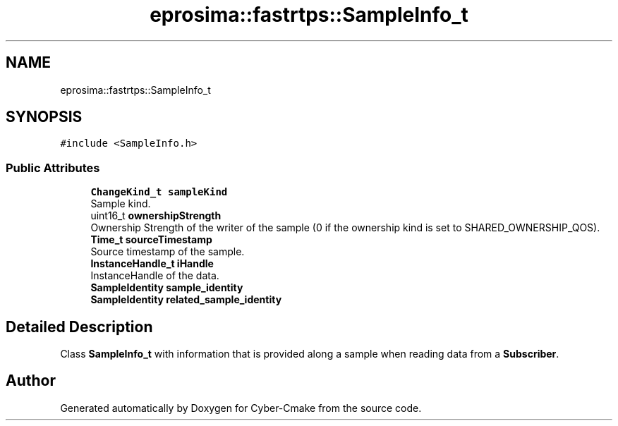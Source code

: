 .TH "eprosima::fastrtps::SampleInfo_t" 3 "Sun Sep 3 2023" "Version 8.0" "Cyber-Cmake" \" -*- nroff -*-
.ad l
.nh
.SH NAME
eprosima::fastrtps::SampleInfo_t
.SH SYNOPSIS
.br
.PP
.PP
\fC#include <SampleInfo\&.h>\fP
.SS "Public Attributes"

.in +1c
.ti -1c
.RI "\fBChangeKind_t\fP \fBsampleKind\fP"
.br
.RI "Sample kind\&. "
.ti -1c
.RI "uint16_t \fBownershipStrength\fP"
.br
.RI "Ownership Strength of the writer of the sample (0 if the ownership kind is set to SHARED_OWNERSHIP_QOS)\&. "
.ti -1c
.RI "\fBTime_t\fP \fBsourceTimestamp\fP"
.br
.RI "Source timestamp of the sample\&. "
.ti -1c
.RI "\fBInstanceHandle_t\fP \fBiHandle\fP"
.br
.RI "InstanceHandle of the data\&. "
.ti -1c
.RI "\fBSampleIdentity\fP \fBsample_identity\fP"
.br
.ti -1c
.RI "\fBSampleIdentity\fP \fBrelated_sample_identity\fP"
.br
.in -1c
.SH "Detailed Description"
.PP 
Class \fBSampleInfo_t\fP with information that is provided along a sample when reading data from a \fBSubscriber\fP\&. 

.SH "Author"
.PP 
Generated automatically by Doxygen for Cyber-Cmake from the source code\&.
